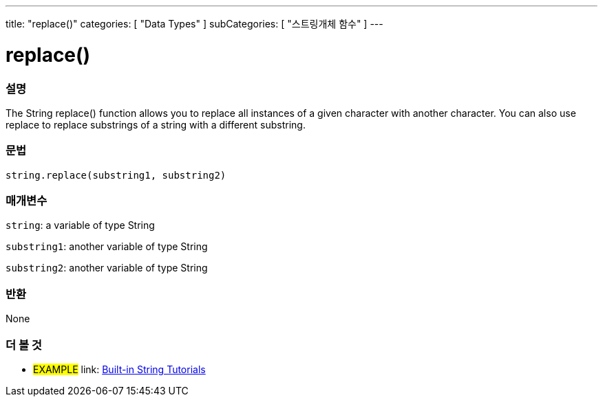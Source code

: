﻿---
title: "replace()"
categories: [ "Data Types" ]
subCategories: [ "스트링개체 함수" ]
---





= replace()


// OVERVIEW SECTION STARTS
[#overview]
--

[float]
=== 설명
The String replace() function allows you to replace all instances of a given character with another character. You can also use replace to replace substrings of a string with a different substring.

[%hardbreaks]


[float]
=== 문법
[source,arduino]
----
string.replace(substring1, substring2)
----

[float]
=== 매개변수
`string`: a variable of type String

`substring1`: another variable of type String

`substring2`: another variable of type String



[float]
=== 반환
None
--
// OVERVIEW SECTION ENDS



// HOW TO USE SECTION ENDS


// SEE ALSO SECTION
[#see_also]
--

[float]
=== 더 볼 것

[role="example"]
* #EXAMPLE# link: https://www.arduino.cc/en/Tutorial/BuiltInExamples#strings[Built-in String Tutorials]
--
// SEE ALSO SECTION ENDS